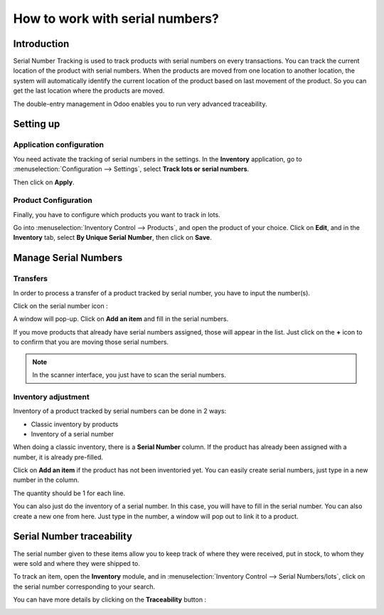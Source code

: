 ================================
How to work with serial numbers?
================================

Introduction
============

Serial Number Tracking is used to track products with serial numbers on
every transactions. You can track the current location of the product
with serial numbers. When the products are moved from one location to
another location, the system will automatically identify the current
location of the product based on last movement of the product. So you
can get the last location where the products are moved.

The double-entry management in Odoo enables you to run very advanced
traceability.

Setting up
==========

Application configuration
-------------------------

You need activate the tracking of serial numbers in the settings. In the
**Inventory** application, go to :menuselection:`Configuration --> Settings`, 
select **Track lots or serial numbers**.

.. image:: media/serial_numbers01.png
   :align: center

Then click on **Apply**.

Product Configuration
---------------------

Finally, you have to configure which products you want to track in lots.

Go into :menuselection:`Inventory Control --> Products`, and open the product 
of your choice. Click on **Edit**, and in the **Inventory** tab, select **By Unique
Serial Number**, then click on **Save**.

.. image:: media/serial_numbers02.png
   :align: center

Manage Serial Numbers
=====================

Transfers
---------

In order to process a transfer of a product tracked by serial number,
you have to input the number(s).

Click on the serial number icon :

.. image:: media/serial_numbers03.png
   :align: center

A window will pop-up. Click on **Add an item** and fill in the serial
numbers.

.. image:: media/serial_numbers04.png
   :align: center

If you move products that already have serial numbers assigned, those
will appear in the list. Just click on the **+** icon to to confirm that you
are moving those serial numbers.

.. image:: media/serial_numbers05.png
   :align: center

.. note::
    In the scanner interface, you just have to scan the serial numbers.

Inventory adjustment
--------------------

Inventory of a product tracked by serial numbers can be done in 2 ways:

-  Classic inventory by products

-  Inventory of a serial number

When doing a classic inventory, there is a **Serial Number** column. If the
product has already been assigned with a number, it is already
pre-filled.

Click on **Add an item** if the product has not been inventoried yet. You
can easily create serial numbers, just type in a new number in the
column.

.. image:: media/serial_numbers06.png
   :align: center

The quantity should be 1 for each line.

You can also just do the inventory of a serial number. In this case, you
will have to fill in the serial number. You can also create a new one
from here. Just type in the number, a window will pop out to link it to
a product.

.. image:: media/serial_numbers07.png
   :align: center

Serial Number traceability
==========================

The serial number given to these items allow you to keep track of where
they were received, put in stock, to whom they were sold and where they
were shipped to.

To track an item, open the **Inventory** module, and in :menuselection:`Inventory
Control --> Serial Numbers/lots`, click on the serial number corresponding
to your search.

.. image:: media/serial_numbers08.png
   :align: center

You can have more details by clicking on the **Traceability** button :

.. image:: media/serial_numbers09.png
   :align: center

.. seealso::
    * :doc:`differences`
    * :doc:`lots`